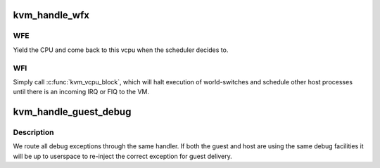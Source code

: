 .. -*- coding: utf-8; mode: rst -*-
.. src-file: arch/arm64/kvm/handle_exit.c

.. _`kvm_handle_wfx`:

kvm_handle_wfx
==============

.. c:function:: int kvm_handle_wfx(struct kvm_vcpu *vcpu, struct kvm_run *run)

    handle a wait-for-interrupts or wait-for-event instruction executed by a guest

    :param struct kvm_vcpu \*vcpu:
        the vcpu pointer

    :param struct kvm_run \*run:
        *undescribed*

.. _`kvm_handle_wfx.wfe`:

WFE
---

Yield the CPU and come back to this vcpu when the scheduler
decides to.

.. _`kvm_handle_wfx.wfi`:

WFI
---

Simply call \ :c:func:`kvm_vcpu_block`\ , which will halt execution of
world-switches and schedule other host processes until there is an
incoming IRQ or FIQ to the VM.

.. _`kvm_handle_guest_debug`:

kvm_handle_guest_debug
======================

.. c:function:: int kvm_handle_guest_debug(struct kvm_vcpu *vcpu, struct kvm_run *run)

    handle a debug exception instruction

    :param struct kvm_vcpu \*vcpu:
        the vcpu pointer

    :param struct kvm_run \*run:
        access to the kvm_run structure for results

.. _`kvm_handle_guest_debug.description`:

Description
-----------

We route all debug exceptions through the same handler. If both the
guest and host are using the same debug facilities it will be up to
userspace to re-inject the correct exception for guest delivery.

.. This file was automatic generated / don't edit.

